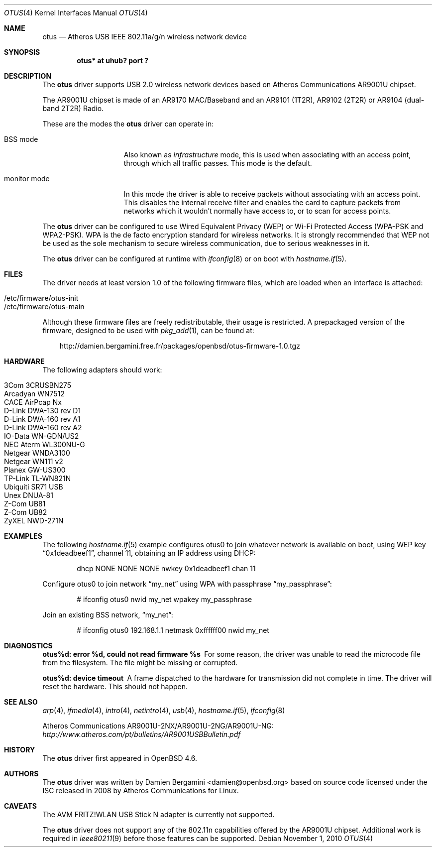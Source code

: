 .\" $OpenBSD: src/share/man/man4/otus.4,v 1.16 2010/12/13 18:45:00 damien Exp $
.\"
.\" Copyright (c) 2009 Damien Bergamini <damien.bergamini@free.fr>
.\"
.\" Permission to use, copy, modify, and distribute this software for any
.\" purpose with or without fee is hereby granted, provided that the above
.\" copyright notice and this permission notice appear in all copies.
.\"
.\" THE SOFTWARE IS PROVIDED "AS IS" AND THE AUTHOR DISCLAIMS ALL WARRANTIES
.\" WITH REGARD TO THIS SOFTWARE INCLUDING ALL IMPLIED WARRANTIES OF
.\" MERCHANTABILITY AND FITNESS. IN NO EVENT SHALL THE AUTHOR BE LIABLE FOR
.\" ANY SPECIAL, DIRECT, INDIRECT, OR CONSEQUENTIAL DAMAGES OR ANY DAMAGES
.\" WHATSOEVER RESULTING FROM LOSS OF USE, DATA OR PROFITS, WHETHER IN AN
.\" ACTION OF CONTRACT, NEGLIGENCE OR OTHER TORTIOUS ACTION, ARISING OUT OF
.\" OR IN CONNECTION WITH THE USE OR PERFORMANCE OF THIS SOFTWARE.
.\"
.Dd $Mdocdate: November 1 2010 $
.Dt OTUS 4
.Os
.Sh NAME
.Nm otus
.Nd Atheros USB IEEE 802.11a/g/n wireless network device
.Sh SYNOPSIS
.Cd "otus* at uhub? port ?"
.Sh DESCRIPTION
The
.Nm
driver supports USB 2.0 wireless network devices based on Atheros
Communications AR9001U chipset.
.Pp
The AR9001U chipset is made of an AR9170 MAC/Baseband
and an AR9101 (1T2R), AR9102 (2T2R) or AR9104 (dual-band 2T2R)
Radio.
.Pp
These are the modes the
.Nm
driver can operate in:
.Bl -tag -width "IBSS-masterXX"
.It BSS mode
Also known as
.Em infrastructure
mode, this is used when associating with an access point, through
which all traffic passes.
This mode is the default.
.It monitor mode
In this mode the driver is able to receive packets without
associating with an access point.
This disables the internal receive filter and enables the card to
capture packets from networks which it wouldn't normally have access to,
or to scan for access points.
.El
.Pp
The
.Nm
driver can be configured to use
Wired Equivalent Privacy (WEP) or
Wi-Fi Protected Access (WPA-PSK and WPA2-PSK).
WPA is the de facto encryption standard for wireless networks.
It is strongly recommended that WEP
not be used as the sole mechanism
to secure wireless communication,
due to serious weaknesses in it.
.Pp
The
.Nm
driver can be configured at runtime with
.Xr ifconfig 8
or on boot with
.Xr hostname.if 5 .
.Sh FILES
The driver needs at least version 1.0 of the following firmware files,
which are loaded when an interface is attached:
.Pp
.Bl -tag -width Ds -offset indent -compact
.It /etc/firmware/otus-init
.It /etc/firmware/otus-main
.El
.Pp
Although these firmware files are freely redistributable, their usage
is restricted.
A prepackaged version of the firmware, designed to be used with
.Xr pkg_add 1 ,
can be found at:
.Bd -literal -offset 3n
http://damien.bergamini.free.fr/packages/openbsd/otus-firmware-1.0.tgz
.Ed
.Sh HARDWARE
The following adapters should work:
.Pp
.Bl -tag -width Ds -offset indent -compact
.It 3Com 3CRUSBN275
.It Arcadyan WN7512
.\" .It AVM FRITZ!WLAN USB Stick N
.It CACE AirPcap \&Nx
.It D-Link DWA-130 rev \&D1
.It D-Link DWA-160 rev A1
.It D-Link DWA-160 rev A2
.It IO-Data WN-GDN/US2
.It NEC Aterm WL300NU-G
.It Netgear WNDA3100
.It Netgear WN111 v2
.It Planex GW-US300
.It TP-Link TL-WN821N
.It Ubiquiti SR71 USB
.It Unex DNUA-81
.It Z-Com UB81
.It Z-Com UB82
.It ZyXEL NWD-271N
.El
.Sh EXAMPLES
The following
.Xr hostname.if 5
example configures otus0 to join whatever network is available on boot,
using WEP key
.Dq 0x1deadbeef1 ,
channel 11, obtaining an IP address using DHCP:
.Bd -literal -offset indent
dhcp NONE NONE NONE nwkey 0x1deadbeef1 chan 11
.Ed
.Pp
Configure otus0 to join network
.Dq my_net
using WPA with passphrase
.Dq my_passphrase :
.Bd -literal -offset indent
# ifconfig otus0 nwid my_net wpakey my_passphrase
.Ed
.Pp
Join an existing BSS network,
.Dq my_net :
.Bd -literal -offset indent
# ifconfig otus0 192.168.1.1 netmask 0xffffff00 nwid my_net
.Ed
.Sh DIAGNOSTICS
.Bl -diag
.It "otus%d: error %d, could not read firmware %s"
For some reason, the driver was unable to read the microcode file from the
filesystem.
The file might be missing or corrupted.
.It "otus%d: device timeout"
A frame dispatched to the hardware for transmission did not complete in time.
The driver will reset the hardware.
This should not happen.
.El
.Sh SEE ALSO
.Xr arp 4 ,
.Xr ifmedia 4 ,
.Xr intro 4 ,
.Xr netintro 4 ,
.Xr usb 4 ,
.Xr hostname.if 5 ,
.Xr ifconfig 8
.Pp
Atheros Communications AR9001U-2NX/AR9001U-2NG/AR9001U-NG:
.Pa http://www.atheros.com/pt/bulletins/AR9001USBBulletin.pdf
.Sh HISTORY
The
.Nm
driver first appeared in
.Ox 4.6 .
.Sh AUTHORS
The
.Nm
driver was written by
.An Damien Bergamini Aq damien@openbsd.org
based on source code licensed under the ISC released in 2008 by Atheros
Communications for Linux.
.Sh CAVEATS
The AVM FRITZ!WLAN USB Stick N adapter is currently not supported.
.Pp
The
.Nm
driver does not support any of the 802.11n capabilities offered by the
AR9001U chipset.
Additional work is required in
.Xr ieee80211 9
before those features can be supported.
